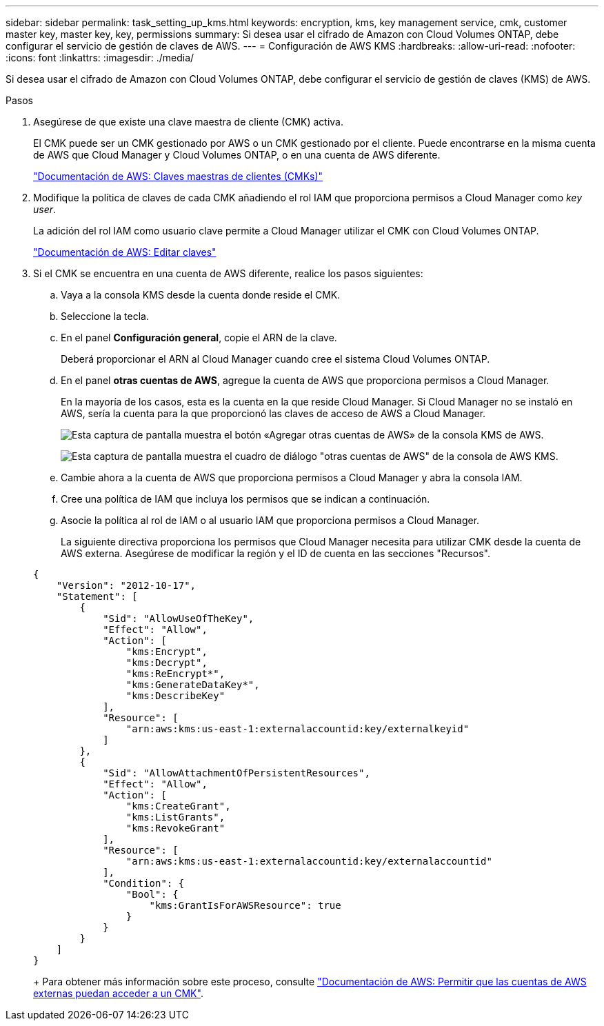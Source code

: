 ---
sidebar: sidebar 
permalink: task_setting_up_kms.html 
keywords: encryption, kms, key management service, cmk, customer master key, master key, key, permissions 
summary: Si desea usar el cifrado de Amazon con Cloud Volumes ONTAP, debe configurar el servicio de gestión de claves de AWS. 
---
= Configuración de AWS KMS
:hardbreaks:
:allow-uri-read: 
:nofooter: 
:icons: font
:linkattrs: 
:imagesdir: ./media/


[role="lead"]
Si desea usar el cifrado de Amazon con Cloud Volumes ONTAP, debe configurar el servicio de gestión de claves (KMS) de AWS.

.Pasos
. Asegúrese de que existe una clave maestra de cliente (CMK) activa.
+
El CMK puede ser un CMK gestionado por AWS o un CMK gestionado por el cliente. Puede encontrarse en la misma cuenta de AWS que Cloud Manager y Cloud Volumes ONTAP, o en una cuenta de AWS diferente.

+
https://docs.aws.amazon.com/kms/latest/developerguide/concepts.html#master_keys["Documentación de AWS: Claves maestras de clientes (CMKs)"^]

. Modifique la política de claves de cada CMK añadiendo el rol IAM que proporciona permisos a Cloud Manager como _key user_.
+
La adición del rol IAM como usuario clave permite a Cloud Manager utilizar el CMK con Cloud Volumes ONTAP.

+
https://docs.aws.amazon.com/kms/latest/developerguide/editing-keys.html["Documentación de AWS: Editar claves"^]

. Si el CMK se encuentra en una cuenta de AWS diferente, realice los pasos siguientes:
+
.. Vaya a la consola KMS desde la cuenta donde reside el CMK.
.. Seleccione la tecla.
.. En el panel *Configuración general*, copie el ARN de la clave.
+
Deberá proporcionar el ARN al Cloud Manager cuando cree el sistema Cloud Volumes ONTAP.

.. En el panel *otras cuentas de AWS*, agregue la cuenta de AWS que proporciona permisos a Cloud Manager.
+
En la mayoría de los casos, esta es la cuenta en la que reside Cloud Manager. Si Cloud Manager no se instaló en AWS, sería la cuenta para la que proporcionó las claves de acceso de AWS a Cloud Manager.

+
image:screenshot_cmk_add_accounts.gif["Esta captura de pantalla muestra el botón «Agregar otras cuentas de AWS» de la consola KMS de AWS."]

+
image:screenshot_cmk_add_accounts_dialog.gif["Esta captura de pantalla muestra el cuadro de diálogo \"otras cuentas de AWS\" de la consola de AWS KMS."]

.. Cambie ahora a la cuenta de AWS que proporciona permisos a Cloud Manager y abra la consola IAM.
.. Cree una política de IAM que incluya los permisos que se indican a continuación.
.. Asocie la política al rol de IAM o al usuario IAM que proporciona permisos a Cloud Manager.
+
La siguiente directiva proporciona los permisos que Cloud Manager necesita para utilizar CMK desde la cuenta de AWS externa. Asegúrese de modificar la región y el ID de cuenta en las secciones "Recursos".

+
[source, json]
----
{
    "Version": "2012-10-17",
    "Statement": [
        {
            "Sid": "AllowUseOfTheKey",
            "Effect": "Allow",
            "Action": [
                "kms:Encrypt",
                "kms:Decrypt",
                "kms:ReEncrypt*",
                "kms:GenerateDataKey*",
                "kms:DescribeKey"
            ],
            "Resource": [
                "arn:aws:kms:us-east-1:externalaccountid:key/externalkeyid"
            ]
        },
        {
            "Sid": "AllowAttachmentOfPersistentResources",
            "Effect": "Allow",
            "Action": [
                "kms:CreateGrant",
                "kms:ListGrants",
                "kms:RevokeGrant"
            ],
            "Resource": [
                "arn:aws:kms:us-east-1:externalaccountid:key/externalaccountid"
            ],
            "Condition": {
                "Bool": {
                    "kms:GrantIsForAWSResource": true
                }
            }
        }
    ]
}
----
+
Para obtener más información sobre este proceso, consulte https://docs.aws.amazon.com/kms/latest/developerguide/key-policy-modifying.html#key-policy-modifying-external-accounts["Documentación de AWS: Permitir que las cuentas de AWS externas puedan acceder a un CMK"^].




